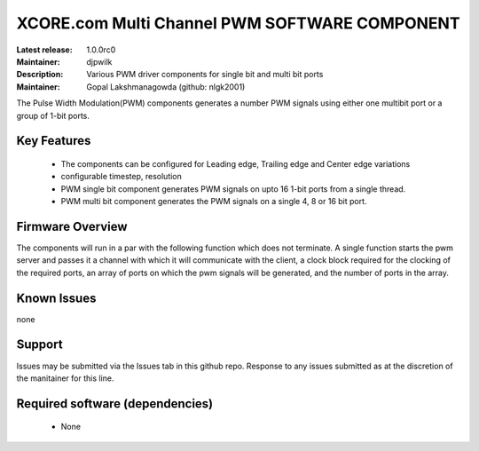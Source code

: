 XCORE.com Multi Channel PWM SOFTWARE COMPONENT
..............................................

:Latest release: 1.0.0rc0
:Maintainer: djpwilk
:Description: Various PWM driver components for single bit and multi bit ports


:Maintainer:  Gopal Lakshmanagowda (github: nlgk2001)

The Pulse Width Modulation(PWM) components generates a number PWM signals using either one multibit port or a group of 1-bit ports. 

Key Features
============

  * The components can be configured for Leading edge, Trailing edge and Center edge variations
  * configurable timestep, resolution
  * PWM single bit component generates PWM signals on upto 16 1-bit ports from a single thread.
  * PWM multi bit component generates the PWM signals on a single 4, 8 or 16 bit port.

Firmware Overview
=================

The components will run in a par with the following function which does not terminate. A single function starts the pwm server and passes it a channel with 
which it will communicate with the client, a clock block required for the clocking of the required ports, an array of ports on which the pwm signals will be generated, and the number of ports in the array. 

Known Issues
============

none

Support
=======

Issues may be submitted via the Issues tab in this github repo. Response to any issues submitted as at the discretion of the manitainer for this line.

Required software (dependencies)
================================

  * None

